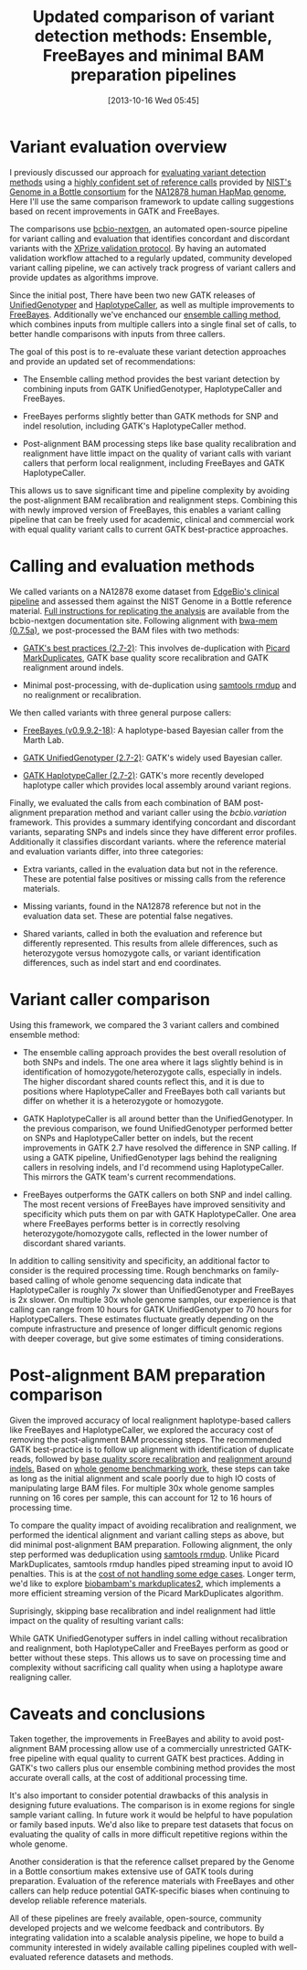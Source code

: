 #+BLOG: bcbio
#+POSTID: 540
#+DATE: [2013-10-16 Wed 05:45]
#+TITLE: Updated comparison of variant detection methods: Ensemble, FreeBayes and minimal BAM preparation pipelines
#+CATEGORY: variation
#+TAGS: bioinformatics, variant, ngs, clinical
#+OPTIONS: toc:nil num:nil

* Variant evaluation overview

I previously discussed our approach for [[eval-variant][evaluating variant detection methods]]
using a [[giab-paper][highly confident set of reference calls]] provided by
[[giab][NIST's Genome in a Bottle consortium]] for the [[na12878][NA12878 human HapMap genome]], 
Here I'll use the same comparison framework to update
calling suggestions based on recent improvements in GATK and FreeBayes.

The comparisons use [[bcbio-nextgen][bcbio-nextgen]], an automated open-source
pipeline for variant calling and evaluation that identifies concordant
and discordant variants with the [[xprize-val][XPrize validation protocol]].
By having an automated validation workflow attached to a
regularly updated, community developed variant calling pipeline, we
can actively track progress of variant callers and provide updates as
algorithms improve.

Since the initial post, There have been two new GATK releases of
[[gatk-ug][UnifiedGenotyper]] and [[gatk-hc][HaplotypeCaller]], as well as multiple improvements
to [[freebayes][FreeBayes]]. Additionally we've enchanced our [[ensemble][ensemble calling method]],
which combines inputs from multiple callers into a single
final set of calls, to better handle comparisons with inputs from
three callers.

The goal of this post is to re-evaluate these variant detection
approaches and provide an updated set of recommendations:

- The Ensemble calling method provides the best variant detection by
  combining inputs from GATK UnifiedGenotyper, HaplotypeCaller and
  FreeBayes.

- FreeBayes performs slightly better than GATK methods for SNP and
  indel resolution, including GATK's HaplotypeCaller method.

- Post-alignment BAM processing steps like base quality recalibration and
  realignment have little impact on the quality of variant calls with
  variant callers that perform local realignment, including FreeBayes
  and GATK HaplotypeCaller.

This allows us to save significant time and pipeline complexity by
avoiding the post-alignment BAM recalibration and realignment steps.
Combining this with newly improved version of FreeBayes, this enables
a variant calling pipeline that can be freely used for academic,
clinical and commercial work with equal quality variant calls to
current GATK best-practice approaches.

#+LINK: eval-variant http://bcbio.wordpress.com/2013/05/06/framework-for-evaluating-variant-detection-methods-comparison-of-aligners-and-callers/
#+LINK: na12878 http://ccr.coriell.org/Sections/Search/Sample_Detail.aspx?Ref=GM12878
#+LINK: giab-paper http://arxiv.org/abs/1307.4661
#+LINK: giab http://www.genomeinabottle.org/
#+LINK: xprize-val http://bcbio.wordpress.com/2012/09/17/genomics-x-prize-public-phase-update-variant-classification-and-de-novo-calling/
#+LINK: freebayes https://github.com/ekg/freebayes
#+LINK: gatk-ug http://www.broadinstitute.org/gatk/gatkdocs/org_broadinstitute_sting_gatk_walkers_genotyper_UnifiedGenotyper.html
#+LINK: gatk-hc http://www.broadinstitute.org/gatk/gatkdocs/org_broadinstitute_sting_gatk_walkers_haplotypecaller_HaplotypeCaller.html
#+LINK: ensemble http://bcbio.wordpress.com/2013/02/06/an-automated-ensemble-method-for-combining-and-evaluating-genomic-variants-from-multiple-callers/
#+LINK: bcbio-nextgen https://github.com/chapmanb/bcbio-nextgen

* Calling and evaluation methods

We called variants on a NA12878 exome dataset
from [[edge][EdgeBio's clinical pipeline]] and assessed them against the NIST Genome in a
Bottle reference material. [[comparison-do][Full instructions for replicating the analysis]]
are available from the bcbio-nextgen documentation site.
Following alignment with [[bwa-mem][bwa-mem (0.7.5a)]], we post-processed the BAM
files with two methods:

- [[gatk-bp][GATK's best practices (2.7-2)]]: This involves de-duplication with
  [[picard-md][Picard MarkDuplicates]], GATK base quality score recalibration and
  GATK realignment around indels.

- Minimal post-processing, with de-duplication using
  [[samtools][samtools rmdup]] and no realignment or recalibration.

We then called variants with three general purpose callers:

- [[freebayes][FreeBayes (v0.9.9.2-18)]]: A haplotype-based Bayesian caller from
  the Marth Lab.

- [[gatk-ug][GATK UnifiedGenotyper (2.7-2)]]: GATK's widely used Bayesian caller.

- [[gatk-hc][GATK HaplotypeCaller (2.7-2)]]: GATK's more recently developed
  haplotype caller which provides local assembly around variant
  regions.

Finally, we evaluated the calls from each combination of BAM
post-alignment preparation method and variant caller using the
[[bcbio.variation][bcbio.variation]] framework. This provides a summary identifying
concordant and discordant variants, separating SNPs and indels since
they have different error profiles. Additionally it classifies
discordant variants. where the reference material and evaluation
variants differ, into three categories:

- Extra variants, called in the evaluation data but not in the
  reference. These are potential false positives or missing calls from
  the reference materials.

- Missing variants, found in the NA12878 reference but not in the
  evaluation data set. These are potential false negatives.

- Shared variants, called in both the evaluation and reference but
  differently represented. This results from allele differences, such as
  heterozygote versus homozygote calls, or variant identification
  differences, such as indel start and end coordinates.

#+LINK: edge http://www.edgebio.com/
#+LINK: bwa-mem http://bio-bwa.sourceforge.net/
#+LINK: gatk-bp http://gatkforums.broadinstitute.org/discussion/1186/best-practice-variant-detection-with-the-gatk-v4-for-release-2-0
#+LINK: comparison-do https://bcbio-nextgen.readthedocs.org/en/latest/contents/testing.html#exome-with-validation-against-reference-materials
#+LINK: samtools http://samtools.sourceforge.net/
#+LINK: picard-md http://picard.sourceforge.net/command-line-overview.shtml#MarkDuplicates
#+LINK: bcbio.variation https://github.com/chapmanb/bcbio.variation

* Variant caller comparison

Using this framework, we compared the 3 variant callers and combined
ensemble method:

- The ensemble calling approach provides the best overall resolution
  of both SNPs and indels. The one area where it lags slightly behind
  is in identification of homozygote/heterozygote calls, especially in
  indels. The higher discordant shared counts reflect this, and it
  is due to positions where HaplotypeCaller and FreeBayes both call
  variants but differ on whether it is a heterozygote or homozygote.

- GATK HaplotypeCaller is all around better than the UnifiedGenotyper.
  In the previous comparison, we found UnifiedGenotyper performed
  better on SNPs and HaplotypeCaller better on indels, but the recent
  improvements in GATK 2.7 have resolved the difference in SNP
  calling. If using a GATK pipeline, UnifiedGenotyper lags behind the
  realigning callers in resolving indels, and I'd recommend using
  HaplotypeCaller. This mirrors the GATK team's current recommendations.

- FreeBayes outperforms the GATK callers on both SNP and indel
  calling. The most recent versions of FreeBayes have improved
  sensitivity and specificity which puts them on par with GATK
  HaplotypeCaller. One area where FreeBayes performs better is in
  correctly resolving heterozygote/homozygote calls, reflected in the
  lower number of discordant shared variants.

#+BEGIN_HTML
<a href="http://i.imgur.com/qz4Maf6.png">
  <img src="http://i.imgur.com/qz4Maf6.png" width="700"
       alt="Comparison of variant callers, GATK best practice preparation">
</a>
#+END_HTML

In addition to calling sensitivity and specificity, an additional
factor to consider is the required processing time. Rough benchmarks
on family-based calling of whole genome sequencing data indicate that
HaplotypeCaller is roughly 7x slower than UnifiedGenotyper and
FreeBayes is 2x slower. On multiple 30x whole genome samples, our
experience is that calling can range from 10 hours for GATK
UnifiedGenotyper to 70 hours for HaplotypeCallers.
These estimates fluctuate greatly depending on the compute
infrastructure and presence of longer difficult genomic regions
with deeper coverage, but give some estimates of timing considerations.

* Post-alignment BAM preparation comparison

Given the improved accuracy of local realignment haplotype-based
callers like FreeBayes and HaplotypeCaller, we explored the accuracy
cost of removing the post-alignment BAM processing steps. The
recommended GATK best-practice is to follow up alignment with
identification of duplicate reads, followed by
[[gatk-bqsr][base quality score recalibration]] and [[gatk-realign][realignment around indels.]]
Based on [[bcbio-scale][whole genome benchmarking work]], these steps can take as long
as the initial alignment and scale poorly due to high IO costs of
manipulating large BAM files. For multiple 30x whole genome samples
running on 16 cores per sample, this can account for 12 to 16 hours of
processing time.

To compare the quality impact of avoiding recalibration and
realignment, we performed the identical alignment and variant calling
steps as above, but did minimal post-alignment BAM preparation.
Following alignment, the only step performed was deduplication using
[[samtools][samtools rmdup]]. Unlike Picard MarkDuplicates, samtools rmdup
handles piped streaming input to avoid IO penalties. This is
at the [[rmdup-v-markdup][cost of not handling some edge cases]]. Longer term, we'd like to
explore [[biobambam][biobambam's markduplicates2]], which implements a more efficient
streaming version of the Picard MarkDuplicates algorithm.

Suprisingly, skipping base recalibration and indel realignment had
little impact on the quality of resulting variant calls:

#+BEGIN_HTML
<a href="http://i.imgur.com/w8g0HCv.png]">
  <img src="http://i.imgur.com/w8g0HCv.png]" width="700"
       alt="Comparison of variant callers, minimal post-alignment preparation">
</a>
#+END_HTML

While GATK UnifiedGenotyper suffers in indel calling without
recalibration and realignment, both HaplotypeCaller and FreeBayes
perform as good or better without these steps. This allows us to save
on processing time and complexity without sacrificing call quality
when using a haplotype aware realigning caller.

#+LINK: gatk-bqsr http://gatk.vanillaforums.com/discussion/44/base-quality-score-recalibration-bqsr
#+LINK: gatk-realign http://gatk.vanillaforums.com/discussion/38/local-realignment-around-indels
#+LINK: bcbio-scale http://bcbio.wordpress.com/2013/05/22/scaling-variant-detection-pipelines-for-whole-genome-sequencing-analysis/
#+LINK: biobambam https://github.com/gt1/biobambam
#+LINK: rmdup-v-markdup http://www.biostars.org/p/3917/#3985

* Caveats and conclusions

Taken together, the improvements in FreeBayes and ability to avoid
post-alignment BAM processing allow use of a commercially unrestricted
GATK-free pipeline with equal quality to current GATK best practices.
Adding in GATK's two callers plus our ensemble combining method
provides the most accurate overall calls, at the cost of
additional processing time.

It's also important to consider potential drawbacks of this analysis
in designing future evaluations. The comparison is in exome regions
for single sample variant calling. In future work it would be helpful
to have population or family based inputs. We'd also like to prepare
test datasets that focus on evaluating the quality of calls in more
difficult repetitive regions within the whole genome.

Another consideration is that the reference callset prepared by the
Genome in a Bottle consortium makes extensive use of GATK tools
during preparation. Evaluation of the reference materials with
FreeBayes and other callers can help reduce potential GATK-specific
biases when continuing to develop reliable reference materials.

All of these pipelines are freely available, open-source, community
developed projects and we welcome feedback and contributors. By
integrating validation into a scalable analysis pipeline, we hope to
build a community interested in widely available calling pipelines
coupled with well-evaluated reference datasets and methods.
